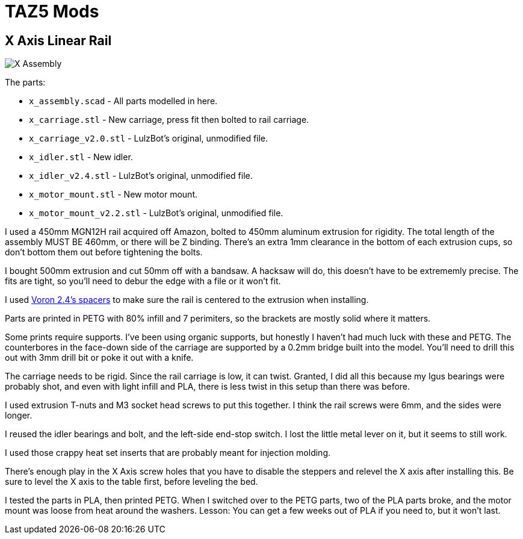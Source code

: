 = TAZ5 Mods

== X Axis Linear Rail

image::x_assembly.png[X Assembly]

The parts:

* `x_assembly.scad` - All parts modelled in here.
* `x_carriage.stl` - New carriage, press fit then bolted to rail carriage.
* `x_carriage_v2.0.stl` - LulzBot's original, unmodified file.
* `x_idler.stl` - New idler.
* `x_idler_v2.4.stl` - LulzBot's original, unmodified file.
* `x_motor_mount.stl` - New motor mount.
* `x_motor_mount_v2.2.stl` - LulzBot's original, unmodified file.

I used a 450mm MGN12H rail acquired off Amazon, bolted to 450mm aluminum extrusion for rigidity.
The total length of the assembly MUST BE 460mm, or there will be Z binding.
There's an extra 1mm clearance in the bottom of each extrusion cups, so don't bottom them out before tightening the bolts.

I bought 500mm extrusion and cut 50mm off with a bandsaw.
A hacksaw will do, this doesn't have to be extrememly precise.
The fits are tight, so you'll need to debur the edge with a file or it won't fit.

I used https://github.com/VoronDesign/Voron-2/blob/Voron2.4/STLs/Tools/MGN12_rail_guide_x2.stl[Voron 2.4's spacers] to make sure the rail is centered to the extrusion when installing.

Parts are printed in PETG with 80% infill and 7 perimiters, so the brackets are mostly solid where it matters.

Some prints require supports.
I've been using organic supports, but honestly I haven't had much luck with these and PETG.
The counterbores in the face-down side of the carriage are supported by a 0.2mm bridge built into the model.
You'll need to drill this out with 3mm drill bit or poke it out with a knife.

The carriage needs to be rigid.
Since the rail carriage is low, it can twist.
Granted, I did all this because my Igus bearings were probably shot, and even with light infill and PLA, there is less twist in this setup than there was before.

I used extrusion T-nuts and M3 socket head screws to put this together.
I think the rail screws were 6mm, and the sides were longer.

I reused the idler bearings and bolt, and the left-side end-stop switch.
I lost the little metal lever on it, but it seems to still work.

I used those crappy heat set inserts that are probably meant for injection molding.

There's enough play in the X Axis screw holes that you have to disable the steppers and relevel the X axis after installing this.
Be sure to level the X axis to the table first, before leveling the bed.

I tested the parts in PLA, then printed PETG.
When I switched over to the PETG parts, two of the PLA parts broke, and the motor mount was loose from heat around the washers.
Lesson: You can get a few weeks out of PLA if you need to, but it won't last.
